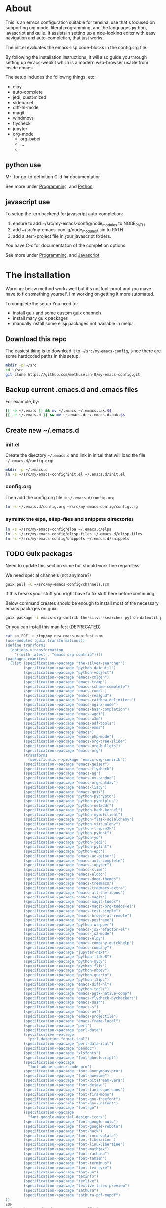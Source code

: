 * About

This is an emacs configuration suitable for terminal use that's
focused on supporting org mode, literal programming, and the languages
python, javascript and guile. It assists in setting up a nice-looking
editor with easy navigation and auto-completion, that just works.

The init.el evaluates the emacs-lisp code-blocks in the config.org
file.

By following the installation instructions, it will also guide you
through setting up emacs-webkit which is a modern web-browser usable
from inside emacs.

The setup includes the following things, etc:
  - elpy
  - auto-complete
  - jedi, customized
  - sidebar.el
  - diff-hl-mode
  - magit
  - windmove
  - flycheck
  - jupyter
  - org-mode
    - org-babel
    - ...
    - 

** python use

M-. for go-to-definition
C-d for documentation

See more under [[file:config.org::*Programming][Programming]], and [[file:config.org::*Python][Python]].

** javascript use

To setup the tern backend for javascript auto-completion:
  1. ensure to add ~/src/my-emacs-config/node_modules to NODE_PATH
  2. add ~/src/my-emacs-config/node_modules/.bin to PATH
  3. add a .tern-project file in your javascript folders.

You have C-d for documentation of the completion options.

See more under [[file:config.org::*Programming][Programming]], and [[file:config.org::*Javascript][Javascript]].

* The installation

Warning: below method works well but it's not fool-proof and you mave
have to fix something yourself. I'm working on getting it more
automated.

To complete the setup You need to:
  - install guix and some custom guix channels
  - install many guix packages
  - manually install some elisp packages not available in melpa.

** Download this repo

The easiest thing is to download it to =~/src/my-emacs-config=, since
there are some hardcoded paths in this setup.

#+begin_src bash :tangle install.sh
  mkdir -p ~/src
  cd ~/src
  git clone https://github.com/methuselah-0/my-emacs-config.git
#+end_src

** Backup current .emacs.d and .emacs files

For example, by:

#+begin_src bash :tangle install.sh
  [[ -e ~/.emacs ]] && mv ~/.emacs ~/.emacs.bak.$$
  [[ -e ~/.emacs.d ]] && mv ~/.emacs.d ~/.emacs.d.bak.$$
#+end_src

** Create new ~/.emacs.d

*** init.el

Create the directory =~/.emacs.d= and link in init.el that will load
the file =~/.emacs.d/config.org=:

#+begin_src bash :tangle install.sh
  mkdir -p ~/.emacs.d
  ln -s ~/src/my-emacs-config/init.el ~/.emacs.d/init.el
#+end_src

*** config.org

Then add the config.org file in =~/.emacs.d/config.org=

#+begin_src bash :tangle install.sh
  ln -s ~/.emacs.d/config.org ~/src/my-emacs-config/config.org
#+end_src

*** symlink the elpa, elisp-files and snippets directories

#+begin_src bash :tangle install.sh
  ln -s ~/src/my-emacs-config/elpa ~/.emacs.d/elpa
  ln -s ~/src/my-emacs-config/elisp-files ~/.emacs.d/elisp-files
  ln -s ~/src/my-emacs-config/snippets ~/.emacs.d/snippets
#+end_src

** TODO Guix packages
Need to update this section some but should work fine regardless.

We need special channels (not anymore?)

#+begin_src bash :tangle install.sh
  guix pull -C ~/src/my-emacs-config/channels.scm
#+end_src

If this breaks your stuff you might have to fix stuff here before
continuing.

Below command creates should be enough to install most of the
necessary emacs packages on guix:

#+begin_src bash :tangle install.sh
guix package -i emacs-org-contrib the-silver-searcher python-dateutil python-vobject emacs-xmlgen emacs-tramp emacs-scheme-complete emacs-rudel emacs-realgud emacs-rainbow-delimiters emacs-nginx-mode emacs-bash-completion emacs-wget emacs-w3m emacs-pdf-tools emacs-emms emacs emacs-php-mode emacs-org-tree-slide emacs-org-bullets emacs-org emacs-org-contrib emacs-geiser emacs-flycheck emacs-ag emacs-ox-pandoc emacs-org-caldav emacs-lispy emacs-guix python-pycrypto python-pydotplus python-netaddr python-bash-kernel python-mysqlclient python-flask-sqlalchemy python-virtualenv python-trepan3k python-pytest python-yq python-jedi python-pylint python-epc emacs-ac-geiser emacs-auto-complete emacs-jupyter emacs-slime emacs-eldoc emacs-doom-themes emacs-treemacs emacs-treemacs-extra emacs-all-the-icons emacs-magit emacs-magit-todos emacs-magit-org-todos-el emacs-test-simple emacs-browse-at-remote emacs-posframe python-wrapper emacs-js2-refactor-el emacs-js2-mode emacs-elpy emacs-company-quickhelp emacs-company jupyter-next python-flake8 python-mypy python-flit python-nbdev python-quarto python-i3ipc emacs-diff-hl python-toolz emacs-pgtk-native-comp emacs-flycheck-pycheckers emacs-dash emacs-s emacs-ov emacs-projectile emacs-frame-local perl perl-data perl-datetime-format-ical perl-data-ical pandoc xlsfonts font-ghostscript font-adobe-source-code-pro font-anonymous-pro font-awesome font-bitstream-vera font-dejavu font-fantasque-sans font-fira-mono font-gnu-freefont font-gnu-unifont font-go font-google-material-design-icons font-google-noto font-google-roboto font-hack font-inconsolata font-liberation font-linuxlibertine font-mathjax font-rachana font-tamzen font-terminus font-tex-gyre font-un texinfo texlive texlive-latex-preview zathura zathura-pdf-mupdf webkitgtk-with-libsoup2 gst-libav gst-plugins-ugly gst-plugins-bad gst-plugins-good gst-plugins-base gstreamer gst-plugins-good-qt gcc-toolchain
#+end_src

Or you can install this manifest (DEPRECATED):

#+begin_src bash :tangle install-manifest.sh
cat <<'EOF' > /tmp/my_new_emacs_manifest.scm
(use-modules (guix transformations))
(define transform1
  (options->transformation
    '((with-latest . "emacs-org-contrib"))))
(packages->manifest
  (list (specification->package "the-silver-searcher")
        (specification->package "python-dateutil")
        (specification->package "python-vobject")
        (specification->package "emacs-xmlgen")
        (specification->package "emacs-tramp")
        (specification->package "emacs-scheme-complete")
        (specification->package "emacs-rudel")
        (specification->package "emacs-realgud")
        (specification->package "emacs-rainbow-delimiters")
        (specification->package "emacs-nginx-mode")
        (specification->package "emacs-bash-completion")
        (specification->package "emacs-wget")
        (specification->package "emacs-w3m")
        (specification->package "emacs-pdf-tools")
        (specification->package "emacs-emms")
        (specification->package "emacs")
        (specification->package "emacs-php-mode")
        (specification->package "emacs-org-tree-slide")
        (specification->package "emacs-org-bullets")
        (specification->package "emacs-org")
        (transform1
          (specification->package "emacs-org-contrib"))
        (specification->package "emacs-geiser")
        (specification->package "emacs-flycheck")
        (specification->package "emacs-ag")
        (specification->package "emacs-ox-pandoc")
        (specification->package "emacs-org-caldav")
        (specification->package "emacs-lispy")
        (specification->package "emacs-guix")
        (specification->package "python-pycrypto")
        (specification->package "python-pydotplus")
        (specification->package "python-netaddr")
        (specification->package "python-bash-kernel")
        (specification->package "python-mysqlclient")
        (specification->package "python-flask-sqlalchemy")
        (specification->package "python-virtualenv")
        (specification->package "python-trepan3k")
        (specification->package "python-pytest")
        (specification->package "python-yq")
        (specification->package "python-jedi")
        (specification->package "python-pylint")
        (specification->package "python-epc")
        (specification->package "emacs-ac-geiser")
        (specification->package "emacs-auto-complete")
        (specification->package "emacs-jupyter")
        (specification->package "emacs-slime")
        (specification->package "emacs-eldoc")
        (specification->package "emacs-doom-themes")
        (specification->package "emacs-treemacs")
        (specification->package "emacs-treemacs-extra")
        (specification->package "emacs-all-the-icons")
        (specification->package "emacs-magit")
        (specification->package "emacs-magit-todos")
        (specification->package "emacs-magit-org-todos-el")
        (specification->package "emacs-test-simple")
        (specification->package "emacs-browse-at-remote")
        (specification->package "emacs-posframe")
        (specification->package "python-wrapper")
        (specification->package "emacs-js2-refactor-el")
        (specification->package "emacs-js2-mode")
        (specification->package "emacs-elpy")
        (specification->package "emacs-company-quickhelp")
        (specification->package "emacs-company")
        (specification->package "jupyter-next")
        (specification->package "python-flake8")
        (specification->package "python-mypy")
        (specification->package "python-flit")
        (specification->package "python-nbdev")
        (specification->package "python-quarto")
        (specification->package "python-i3ipc")
        (specification->package "emacs-diff-hl")
        (specification->package "python-toolz")
        (specification->package "emacs-pgtk-native-comp")
        (specification->package "emacs-flycheck-pycheckers")
        (specification->package "emacs-dash")
        (specification->package "emacs-s")
        (specification->package "emacs-ov")
        (specification->package "emacs-projectile")
        (specification->package "emacs-frame-local")
        (specification->package "perl")
        (specification->package "perl-data")
        (specification->package
          "perl-datetime-format-ical")
        (specification->package "perl-data-ical")
        (specification->package "pandoc")
        (specification->package "xlsfonts")
        (specification->package "font-ghostscript")
        (specification->package
          "font-adobe-source-code-pro")
        (specification->package "font-anonymous-pro")
        (specification->package "font-awesome")
        (specification->package "font-bitstream-vera")
        (specification->package "font-dejavu")
        (specification->package "font-fantasque-sans")
        (specification->package "font-fira-mono")
        (specification->package "font-gnu-freefont")
        (specification->package "font-gnu-unifont")
        (specification->package "font-go")
        (specification->package
          "font-google-material-design-icons")
        (specification->package "font-google-noto")
        (specification->package "font-google-roboto")
        (specification->package "font-hack")
        (specification->package "font-inconsolata")
        (specification->package "font-liberation")
        (specification->package "font-linuxlibertine")
        (specification->package "font-mathjax")
        (specification->package "font-rachana")
        (specification->package "font-tamzen")
        (specification->package "font-terminus")
        (specification->package "font-tex-gyre")
        (specification->package "font-un")
        (specification->package "texinfo")
        (specification->package "texlive")
        (specification->package "texlive-latex-preview")
        (specification->package "zathura")
        (specification->package "zathura-pdf-mupdf")
))
EOF
guix package -m /tmp/my_new_emacs_manifest.scm
#+end_src

#+RESULTS:

** Install tern via npm

#+begin_src bash :tangle install.sh
  npm install --prefix ~/src/my-emacs-config/ tern
#+end_src

** Manually install some emacs packages
You need to install the following emacs packages yourself:

+ icons-in-terminal
+ sidebar.el
+ font-lock+
+ emacs-webkit

git clone them to =~/src=, then install icons-in-terminal via it's
shell-script install file:

#+begin_src bash :tangle install.sh
mkdir -p ~/src
cd ~/src
git clone https://github.com/sebastiencs/icons-in-terminal.git
git clone https://github.com/sebastiencs/sidebar.el.git
#wget "https://www.emacswiki.org/emacs/download/font-lock%2b.el"
cd ~/src/icons-in-terminal && ./install.sh
#+end_src

After that visit the file =~/src/sidebar.el/sidebar.el= and run =M-x
package-install-from-buffer=, and the same for font-lock+ which is
located in the =~/src/my-emacs-config/elisp-files= directory.

You need to download and compile emacs-webkit:

#+begin_src emacs-lisp
cd ~/src/my-emacs-config/
git clone https://github.com/akirakyle/emacs-webkit.git
cd emacs-webkit
CC=gcc make
#+end_src

** Ready to run

For gui example, add this to your =.bashrc=: ~alias
emacs='GTK_THEME=Adwaita:dark emacs -mm'~.

** Special configuration files
*** caldav-conf.el

If you add this to =~/.emacs.d/caldav-conf.el= it should be
automatically picked up because of 2 lines in the config.org that
reads it.

If the full path is
=https://nextcloud.mydomain.tld/remote.php/dav/calendars/1a2a123-a23b-1234-123a-12345678a123/calendarname/=,
you would add the following:

#+begin_src emacs-lisp :eval never :tangle ~/.emacs.d/caldav-conf.el
  (setq org-caldav-calendars
	'((:calendar-id "1a2a123-a23b-1234-123a-12345678a123/calendarname"
			:files ("~/org/home.org")
			:inbox "~/org/fromhome.org"
			:caldav-url "https://nextcloud.mydomain.tld/remote.php/dav/calendars"
			:icalendar-timezone "Europe/Stockholm"
		    )
	  ;; (:calendar-id "1a2a123-a23b-1234-123a-12345678a123/calendarname"
	  ;; 	      :files ("~/org/home.org")
	  ;; 	      :inbox "~/org/fromhome.org"
	  ;; 	      :caldav-url "https://nextcloud.mydomain.tld/remote.php/dav/calendars"
	  ;; 	      :icalendar-timezone "Europe/Stockholm"
	  ;; 	      :skip-conditions (regexp "soccer")		      
	  ;; 	  )
      ))
#+end_src

If you have ics-calendars, I don't know how to sync edits back up, but
you can at least fetch to org-format. Create the file
=~/.emacs.d/ics-calendars.txt=:

#+begin_src text :tangle "~/.emacs.d/ics-calendars.txt"
<calendar-name> <some-ics-url>
~/org/work.org
~/org/home.org
~/org/fromhome.org
~/org/notes.org
#+end_src

All these files will be fetched and reformatted on demand by the
fetch-calendars.pl script, if you set it up, see [[*cronjob extra][cronjob extra]].

*** agenda files

These are your own org-files that you can add to for example:

#+begin_src emacs-lisp
  ;;'(org-agenda-files (quote ("~/org/notes.org" "~/org/work.org" "~/org/home.org")))
  (setq org-agenda-files (list "~/org/work.org"
			       "~/org/notes.org"
			       "~/org/home.org"
			       "~/org/fromhome.org"
))
  (add-hook 'after-init-hook 'org-agenda-list)
#+end_src

*** contacts files

You probably want to edit the contacts files.

** cronjob extra

For org-alert to work as intended here, we need to continuously add
the NEXT todo-keyword in the org-headers when events are within half
an hour. These needs to be inserted by a perl-script that runs once a
minute. I also have an ics-calender that I want fetched and updated
once a minute. To do this I run fetch-calendars.pl which also calls
out to ical2org.pl and org-schedule.pl and it is org-schedule.pl that
updates the NEXT header.

As I'm on GuixSD, I run the cronjob by adding the following to
=~/.config/cron/job.guile=:

#+begin_src emacs-lisp :eval never :tangle ~/.config/cron/job.guile
;; -*- geiser-scheme-implementation: guile -*-
;; make sure to add mcron & in ~/.profile
;; (job '(next-minute (range 0 60 5)) "dosomethingevery5minutes")
;; (job '(next-minute (range 0 60 10)) "dosomethingevery10minutes")
(job '(next-minute (range 0 60 1)) "perl ~/src/my-emacs-config/fetch-calendars.pl ~/.emacs.d/ics-calendars.txt ~/.emacs.d/todokeywords.txt")
#+end_src

and also by adding =mcron &= to =~/.profile=. However, before running
mcron, make sure to start emacs once first, because the
todokeywords.txt file is created via an org-mode-hook defined in
config.org so if you change the path or the hook this cronjob needs
adjusted as well. The =ics-calendars.txt= file is setup as [[*caldav-conf.el][below]].


#+begin_src bash :eval never :tangle ~/.profile
mcron &
#+end_src

* Additional info
** org-contacts2vcard

Not using this currently, but good to keep in mind: [[https://github.com/novoid/org-contacts2vcard][org-contacts2vcard]]

** vcard2org

This python script works on guix if you have the python2,
python2-vobject and python2-dateutil packages installed, and have set
the following environment variable:

#+begin_src bash
  if ! grep 'export PYTHONPATH="$GUIX_PROFILE"/lib/python2.7/site-packages"${PYTHONPATH:+:}${PYTHONPATH}"' ~/.bashrc; then echo 'export PYTHONPATH=~/.guix-profile/lib/python2.7/site-packages"${PYTHONPATH:+:}${PYTHONPATH}"' >> ~/.bashrc ; fi
#+end_src

** alert.el and org-alert.el

To use a custom libnotify that alerts you with espeak-ng, I did the
the following changes in alert.el and then ~M-x byte-compile-file RET
path-to-alert.el RET~, and restarted emacs.

At top level:

#+begin_src emacs-lisp :eval never
(defcustom alert-espeak-command (executable-find "espeak-ng")
  "Path to the espeak-ng command"
  :type 'file
  :group 'alert)
#+end_src

and inside the ~(defun alert-libnotify-notify (info)~, I added:

#+begin_src emacs-lisp :eval never
  (if alert-espeak-command
      (let* ((args
	      (list (nconc
		     (concat
		      (alert-encode-string (plist-get info :message)))))))
	(apply #'call-process alert-espeak-command nil
	       (list (get-buffer-create " *libnotify output*") t) nil args))
    (alert-message-notify info))
#+end_src

In org-alert.el, the following changes were made:

#+begin_src emacs-lisp :eval never
;; (defvar org-alert-headline-regexp "\\(Sched.+:.+\\|Deadline:.+\\)"
;;   "Regexp for headlines to search in agenda buffer.")

(defvar org-alert-headline-regexp "\\(\ NEXT\ .+\\)"
  "Regexp for headlines to search in agenda buffer.")
#+end_src

** cronjob for org-alert and org-caldav

See [[*cronjob extra][here]] under [[*The installation][The installation]].

** reveal.js

#+begin_src text
  ,* org configs

  ,#+PROPERTY: header-args:python :shebang "#!/usr/bin/env python3" :eval no-export :noweb no-export :mkdirp yes
  ,#+PROPERTY: header-args:jupyter-python :shebang "#!/usr/bin/env python3" :eval no-export :noweb no-export :mkdirp yes

  # #+REVEAL_ROOT: https://cdn.jsdelivr.net/npm/reveal.js
  ,#+REVEAL_ROOT: file:///home/user1/src/reveal.js
  # This needs locally available reveal.js files (no CDN files)! Instructions to set location of reveal.js..
  ,#+OPTIONS: reveal_single_file:t

  ,#+REVEAL_INIT_OPTIONS: width:1200, height:800, margin: 0.1, minScale:0.2, maxScale:2.5, transition:'cube'

  # file:///d:/reveal.js

  # Export defaults
  # Toggle TeX-like syntax for sub- and superscripts. If you write
  # "^:{}", b{b}b-:t will be interpreted, but the simple bbb-:t will be
  # left as it is (org-export-with-sub-superscripts).
  ,#+OPTIONS: ^:{}

  # Export with latex interpreted
  ,#+OPTIONS: tex:t
  # #+OPTIONS: tex:t

  # Export with footnotes
  ,#+OPTIONS: f:t

  # Export with emphasized text
  ,#+OPTIONS: *:t

  # nil does not export; t exports; verbatim keeps everything in verbatim (org-export-with-latex).
  ,#+OPTIONS: tex:verbatim

  # Export with special strings
  # #+OPTIONS: -:t

  # Export with tables
  ,#+OPTIONS: |:t

  # Export with fixed-width
  ,#+OPTIONS: ::t

  # Only keep the first level in table-of-contents
  # #+OPTIONS: toc:1
  # edit: create separate
  ,#+OPTIONS: toc:nil
#+end_src

